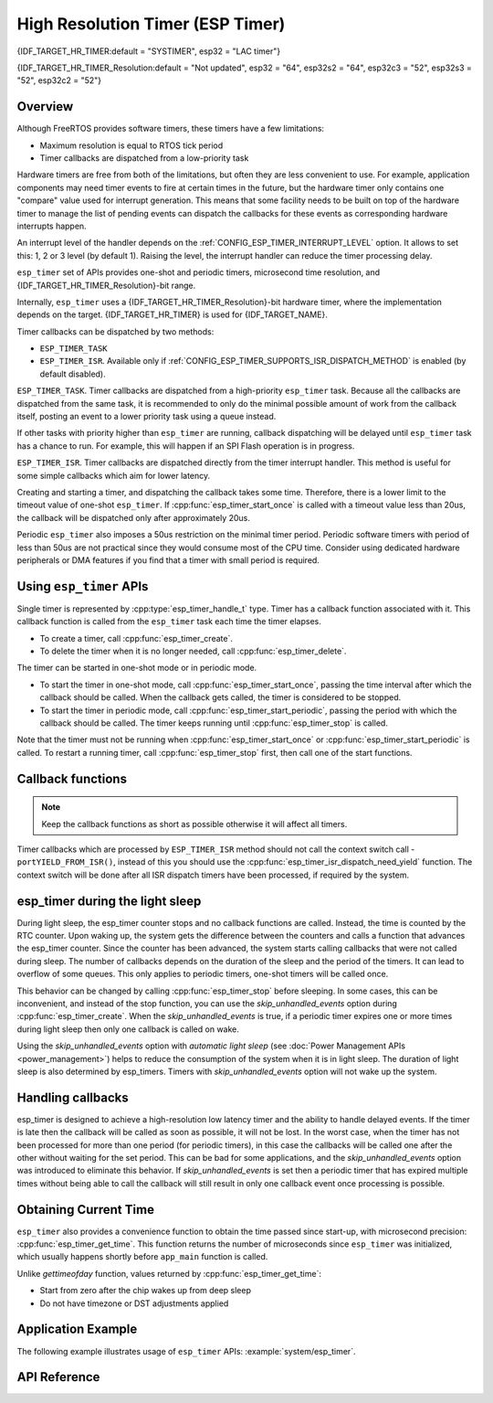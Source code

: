 High Resolution Timer (ESP Timer)
=================================

{IDF_TARGET_HR_TIMER:default = "SYSTIMER", esp32 = "LAC timer"}

{IDF_TARGET_HR_TIMER_Resolution:default = "Not updated", esp32 = "64", esp32s2 = "64", esp32c3 = "52", esp32s3 = "52", esp32c2 = "52"}


Overview
--------

Although FreeRTOS provides software timers, these timers have a few limitations:

- Maximum resolution is equal to RTOS tick period
- Timer callbacks are dispatched from a low-priority task

Hardware timers are free from both of the limitations, but often they are less convenient to use. For example, application components may need timer events to fire at certain times in the future, but the hardware timer only contains one "compare" value used for interrupt generation. This means that some facility needs to be built on top of the hardware timer to manage the list of pending events can dispatch the callbacks for these events as corresponding hardware interrupts happen.

An interrupt level of the handler depends on the :ref:`CONFIG_ESP_TIMER_INTERRUPT_LEVEL` option. It allows to set this: 1, 2 or 3 level (by default 1). Raising the level, the interrupt handler can reduce the timer processing delay.

``esp_timer`` set of APIs provides one-shot and periodic timers, microsecond time resolution, and {IDF_TARGET_HR_TIMER_Resolution}-bit range.

Internally, ``esp_timer`` uses a {IDF_TARGET_HR_TIMER_Resolution}-bit hardware timer, where the implementation depends on the target. {IDF_TARGET_HR_TIMER} is used for {IDF_TARGET_NAME}.

Timer callbacks can be dispatched by two methods:

- ``ESP_TIMER_TASK``
- ``ESP_TIMER_ISR``. Available only if :ref:`CONFIG_ESP_TIMER_SUPPORTS_ISR_DISPATCH_METHOD` is enabled (by default disabled).

``ESP_TIMER_TASK``. Timer callbacks are dispatched from a high-priority ``esp_timer`` task. Because all the callbacks are dispatched from the same task, it is recommended to only do the minimal possible amount of work from the callback itself, posting an event to a lower priority task using a queue instead.

If other tasks with priority higher than ``esp_timer`` are running, callback dispatching will be delayed until ``esp_timer`` task has a chance to run. For example, this will happen if an SPI Flash operation is in progress.

``ESP_TIMER_ISR``. Timer callbacks are dispatched directly from the timer interrupt handler. This method is useful for some simple callbacks which aim for lower latency.

Creating and starting a timer, and dispatching the callback takes some time. Therefore, there is a lower limit to the timeout value of one-shot ``esp_timer``. If :cpp:func:`esp_timer_start_once` is called with a timeout value less than 20us, the callback will be dispatched only after approximately 20us.

Periodic ``esp_timer`` also imposes a 50us restriction on the minimal timer period. Periodic software timers with period of less than 50us are not practical since they would consume most of the CPU time. Consider using dedicated hardware peripherals or DMA features if you find that a timer with small period is required.

Using ``esp_timer`` APIs
------------------------

Single timer is represented by :cpp:type:`esp_timer_handle_t` type. Timer has a callback function associated with it. This callback function is called from the ``esp_timer`` task each time the timer elapses.

- To create a timer, call :cpp:func:`esp_timer_create`.
- To delete the timer when it is no longer needed, call :cpp:func:`esp_timer_delete`.

The timer can be started in one-shot mode or in periodic mode.

- To start the timer in one-shot mode, call :cpp:func:`esp_timer_start_once`, passing the time interval after which the callback should be called. When the callback gets called, the timer is considered to be stopped.

- To start the timer in periodic mode, call :cpp:func:`esp_timer_start_periodic`, passing the period with which the callback should be called. The timer keeps running until :cpp:func:`esp_timer_stop` is called.

Note that the timer must not be running when :cpp:func:`esp_timer_start_once` or :cpp:func:`esp_timer_start_periodic` is called. To restart a running timer, call :cpp:func:`esp_timer_stop` first, then call one of the start functions.

Callback functions
------------------

.. note:: Keep the callback functions as short as possible otherwise it will affect all timers.

Timer callbacks which are processed by ``ESP_TIMER_ISR`` method should not call the context switch call - ``portYIELD_FROM_ISR()``, instead of this you should use the :cpp:func:`esp_timer_isr_dispatch_need_yield` function.
The context switch will be done after all ISR dispatch timers have been processed, if required by the system.

esp_timer during the light sleep
--------------------------------

During light sleep, the esp_timer counter stops and no callback functions are called.
Instead, the time is counted by the RTC counter. Upon waking up, the system gets the difference
between the counters and calls a function that advances the esp_timer counter.
Since the counter has been advanced, the system starts calling callbacks that were not called during sleep.
The number of callbacks depends on the duration of the sleep and the period of the timers. It can lead to overflow of some queues.
This only applies to periodic timers, one-shot timers will be called once.

This behavior can be changed by calling :cpp:func:`esp_timer_stop` before sleeping.
In some cases, this can be inconvenient, and instead of the stop function,
you can use the `skip_unhandled_events` option during :cpp:func:`esp_timer_create`.
When the `skip_unhandled_events` is true, if a periodic timer expires one or more times during light sleep
then only one callback is called on wake.

Using the `skip_unhandled_events` option with `automatic light sleep` (see :doc:`Power Management APIs <power_management>`) helps to reduce the consumption of the system when it is in light sleep. The duration of light sleep is also determined by esp_timers. Timers with `skip_unhandled_events` option will not wake up the system.

Handling callbacks
------------------

esp_timer is designed to achieve a high-resolution low latency timer and the ability to handle delayed events.
If the timer is late then the callback will be called as soon as possible, it will not be lost.
In the worst case, when the timer has not been processed for more than one period (for periodic timers),
in this case the callbacks will be called one after the other without waiting for the set period.
This can be bad for some applications, and the `skip_unhandled_events` option was introduced to eliminate this behavior.
If `skip_unhandled_events` is set then a periodic timer that has expired multiple times without being able to call
the callback will still result in only one callback event once processing is possible.

Obtaining Current Time
----------------------

``esp_timer`` also provides a convenience function to obtain the time passed since start-up, with microsecond precision: :cpp:func:`esp_timer_get_time`. This function returns the number of microseconds since ``esp_timer`` was initialized, which usually happens shortly before ``app_main`` function is called.

Unlike `gettimeofday` function, values returned by :cpp:func:`esp_timer_get_time`:

- Start from zero after the chip wakes up from deep sleep
- Do not have timezone or DST adjustments applied

Application Example
-------------------

The following example illustrates usage of ``esp_timer`` APIs: :example:`system/esp_timer`.


API Reference
-------------

.. include-build-file:: inc/esp_timer.inc


